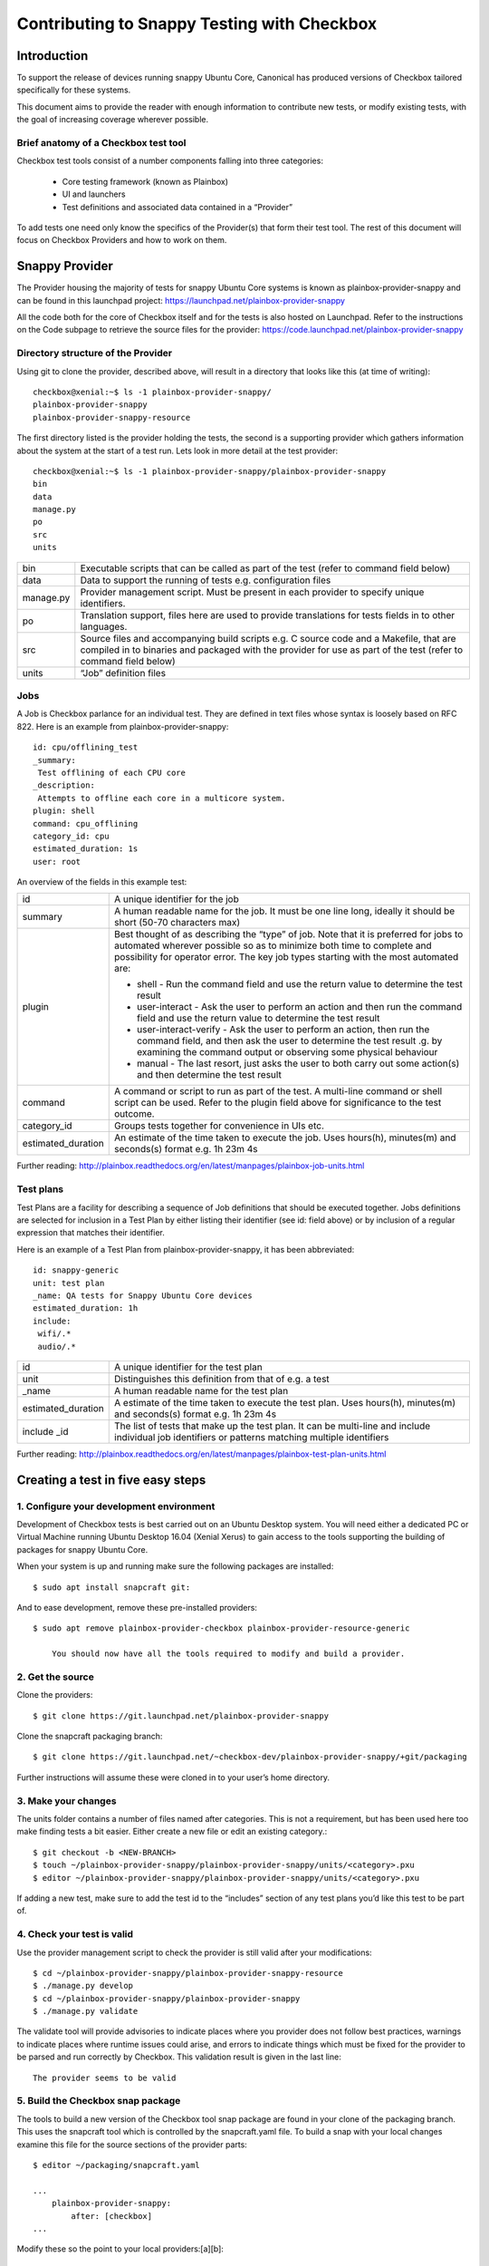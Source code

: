 Contributing to Snappy Testing with Checkbox
============================================

Introduction
------------

To support the release of devices running snappy Ubuntu Core, Canonical has
produced versions of Checkbox tailored specifically for these systems.

This document aims to provide the reader with enough information to contribute
new tests, or modify existing tests, with the goal of increasing coverage
wherever possible.

Brief anatomy of a Checkbox test tool
`````````````````````````````````````

Checkbox test tools consist of a number components falling into three categories:

    * Core testing framework (known as Plainbox)
    * UI and launchers
    * Test definitions and associated data contained in a “Provider”

To add tests one need only know the specifics of the Provider(s) that form
their test tool. The rest of this document will focus on Checkbox Providers and
how to work on them.

Snappy Provider
---------------

The Provider housing the majority of tests for snappy Ubuntu Core systems is
known as plainbox-provider-snappy and can be found in this launchpad project:
https://launchpad.net/plainbox-provider-snappy

All the code both for the core of Checkbox itself and for the tests is also
hosted on Launchpad. Refer to the instructions on the Code subpage to retrieve
the source files for the provider:
https://code.launchpad.net/plainbox-provider-snappy

Directory structure of the Provider
```````````````````````````````````
Using git to clone the provider, described above, will result in a directory
that looks like this (at time of writing)::

    checkbox@xenial:~$ ls -1 plainbox-provider-snappy/
    plainbox-provider-snappy
    plainbox-provider-snappy-resource

The first directory listed is the provider holding the tests, the second is a
supporting provider which gathers information about the system at the start of
a test run. Lets look in more detail at the test provider::

    checkbox@xenial:~$ ls -1 plainbox-provider-snappy/plainbox-provider-snappy
    bin
    data
    manage.py
    po
    src
    units

+-----------+-----------------------------------------------------------------+
| bin       | Executable scripts that can be called as part of the test       |
|           | (refer to command field below)                                  |
+-----------+-----------------------------------------------------------------+
| data      | Data to support the running of tests e.g. configuration files   |
+-----------+-----------------------------------------------------------------+
| manage.py | Provider management script. Must be present in each provider to |
|           | specify unique identifiers.                                     |
+-----------+-----------------------------------------------------------------+
| po        | Translation support, files here are used to provide translations|
|           | for tests fields in to other languages.                         |
+-----------+-----------------------------------------------------------------+
| src       | Source files and accompanying build scripts e.g. C source code  |
|           | and a Makefile, that are compiled in to binaries and packaged   |
|           | with the provider for use as part of the test (refer to command |
|           | field below)                                                    |
+-----------+-----------------------------------------------------------------+
| units     | “Job” definition files                                          |
+-----------+-----------------------------------------------------------------+

Jobs
````

A Job is Checkbox parlance for an individual test. They are defined in text
files whose syntax is loosely based on RFC 822. Here is an example from
plainbox-provider-snappy::

    id: cpu/offlining_test
    _summary:
     Test offlining of each CPU core
    _description:
     Attempts to offline each core in a multicore system.
    plugin: shell
    command: cpu_offlining
    category_id: cpu
    estimated_duration: 1s
    user: root


An overview of the fields in this example test:

+-----------+-----------------------------------------------------------------+
| id        | A unique identifier for the job                                 |
+-----------+-----------------------------------------------------------------+
| summary   | A human readable name for the job. It must be one line long,    |
|           | ideally it should be short (50-70 characters max)               |
+-----------+-----------------------------------------------------------------+
| plugin    | Best thought of as describing the “type” of job.                |
|           | Note that it is preferred for jobs to automated wherever        |
|           | possible so as to minimize both time to complete and possibility|
|           | for operator error. The key job types starting with the most    |
|           | automated are:                                                  |
|           |                                                                 |
|           | * shell - Run the command field and use the return value to     |
|           |   determine the test result                                     |
|           |                                                                 |
|           | * user-interact - Ask the user to perform an action and then run|
|           |   the command field and use the return value to determine the   |
|           |   test result                                                   |
|           |                                                                 |
|           | * user-interact-verify - Ask the user to perform an action, then|
|           |   run the command field, and then ask the user to determine the |
|           |   test result .g. by examining the command output or observing  |
|           |   some physical behaviour                                       |
|           |                                                                 |
|           | * manual - The last resort, just asks the user to both carry out|
|           |   some action(s) and then determine the test result             |
+-----------+-----------------------------------------------------------------+
| command   | A command or script to run as part of the test. A multi-line    |
|           | command or shell script can be used. Refer to the plugin field  |
|           | above for significance to the test outcome.                     |
+-----------+-----------------------------------------------------------------+
| category\ | Groups tests together for convenience in UIs etc.               |
| _id       |                                                                 |
+-----------+-----------------------------------------------------------------+
| estimated\| An estimate of the time taken to execute the job. Uses hours(h),|
| _duration | minutes(m) and seconds(s) format e.g. 1h 23m 4s                 |
+-----------+-----------------------------------------------------------------+

Further reading:
http://plainbox.readthedocs.org/en/latest/manpages/plainbox-job-units.html

Test plans
``````````

Test Plans are a facility for describing a sequence of Job definitions that
should be executed together. Jobs definitions are selected for inclusion in a
Test Plan by either listing their identifier (see id: field above) or by
inclusion of a regular expression that matches their identifier.

Here is an example of a Test Plan from plainbox-provider-snappy, it has been
abbreviated::

    id: snappy-generic
    unit: test plan
    _name: QA tests for Snappy Ubuntu Core devices
    estimated_duration: 1h
    include:
     wifi/.*
     audio/.*


+-----------+-----------------------------------------------------------------+
| id        | A unique identifier for the test plan                           |
|           |                                                                 |
+-----------+-----------------------------------------------------------------+
| unit      | Distinguishes this definition from that of e.g. a test          |
+-----------+-----------------------------------------------------------------+
| _name     | A human readable name for the test plan                         |
+-----------+-----------------------------------------------------------------+
| estimated\| A estimate of the time taken to execute the test plan.          |
| _duration | Uses hours(h), minutes(m) and seconds(s) format e.g. 1h 23m 4s  |
+-----------+-----------------------------------------------------------------+
| include   | The list of tests that make up the test plan. It can be         |
| _id       | multi-line and include individual job identifiers or patterns   |
|           | matching multiple identifiers                                   |
+-----------+-----------------------------------------------------------------+

Further reading:
http://plainbox.readthedocs.org/en/latest/manpages/plainbox-test-plan-units.html


Creating a test in five easy steps
----------------------------------

1. Configure your development environment
`````````````````````````````````````````

Development of Checkbox tests is best carried out on an Ubuntu Desktop system.
You will need either a dedicated PC or Virtual Machine running Ubuntu Desktop
16.04 (Xenial Xerus) to gain access to the tools supporting the building of
packages for snappy Ubuntu Core.

When your system is up and running make sure the following packages are
installed::

    $ sudo apt install snapcraft git:


And to ease development, remove these pre-installed providers::

    $ sudo apt remove plainbox-provider-checkbox plainbox-provider-resource-generic

	You should now have all the tools required to modify and build a provider.

2. Get the source
`````````````````

Clone the providers::

    $ git clone https://git.launchpad.net/plainbox-provider-snappy


Clone the snapcraft packaging branch::

    $ git clone https://git.launchpad.net/~checkbox-dev/plainbox-provider-snappy/+git/packaging

Further instructions will assume these were cloned in to your user’s home
directory.

3. Make your changes
````````````````````

The units folder contains a number of files named after categories. This is not
a requirement, but has been used here too make finding tests a bit easier.
Either create a new file or edit an existing category.::

    $ git checkout -b <NEW-BRANCH>
    $ touch ~/plainbox-provider-snappy/plainbox-provider-snappy/units/<category>.pxu
    $ editor ~/plainbox-provider-snappy/plainbox-provider-snappy/units/<category>.pxu

If adding a new test, make sure to add the test id to the “includes” section of
any test plans you’d like this test to be part of.

4. Check your test is valid
```````````````````````````

Use the provider management script to check the provider is still valid after
your modifications::

    $ cd ~/plainbox-provider-snappy/plainbox-provider-snappy-resource
    $ ./manage.py develop
    $ cd ~/plainbox-provider-snappy/plainbox-provider-snappy
    $ ./manage.py validate

The validate tool will provide advisories to indicate places where you provider
does not follow best practices, warnings to indicate places where runtime
issues could arise, and errors to indicate things which must be fixed for the
provider to be parsed and run correctly by Checkbox. This validation result is
given in the last line::

    The provider seems to be valid

5. Build the Checkbox snap package
``````````````````````````````````

The tools to build a new version of the Checkbox tool snap package are found in
your clone of the packaging branch. This uses the snapcraft tool which is
controlled by the snapcraft.yaml file. To build a snap with your local changes
examine this file for the source sections of the provider parts::

    $ editor ~/packaging/snapcraft.yaml

    ...
        plainbox-provider-snappy:
            after: [checkbox]
    ...


Modify these so the point to your local providers:[a][b]::

    ...
        plainbox-provider-snappy:
            source: <path-to-local-provider>
            source-type: local
            after: [checkbox]
    ...


Then you can build the snap package::

    $ snapcraft clean
    ...
    $ snapcraft
    ...
    Snapped checkbox-snappy_0.10~s16_amd64.snap

6. Run the tests
````````````````

See  :ref:`testing-snappy`
which describes the process of installing and running the snap.

7. Submit your modifications to the project
```````````````````````````````````````````

To push code, report bugs etc. you will require a launchpad account:
https://login.launchpad.net/


Once you have an account you will be able to push code up to Launchpad. You can
they request a merge in to the master repository. To get the code to Launchpad
follow these steps::

    $ git add <file>
    $ git commit -m “Adds a test for...”
    $ git remote add my-repo git+ssh://git.launchpad.net/~<USERNAME>/plainbox-provider-snappy
    $ git push my-repo <NEW-BRANCH>

If you navigate to the plainbox-provider-snappy project on launchpad you should
now see your repository listed under the “Other repositories” section. Here you
can see my (jocave) personal repository listed at the top:

|
|

.. image:: _images/SnappyProvider1.png

|
|

Clicking on your repository will take you to an overview page listing all your
branches:

|
|

.. image:: _images/SnappyProvider2.png

|
|

Click on the branch you have uploaded and there will be an option to “Propose
for merging”.

|
|

.. image:: _images/SnappyProvider3.png

|
|

Select this and fill out the form as follows:

|
|

.. image:: _images/SnappyProvider4.png

|
|

Members of the team that maintain the project will be alerted to the Merge
Request and will review it for landing.
